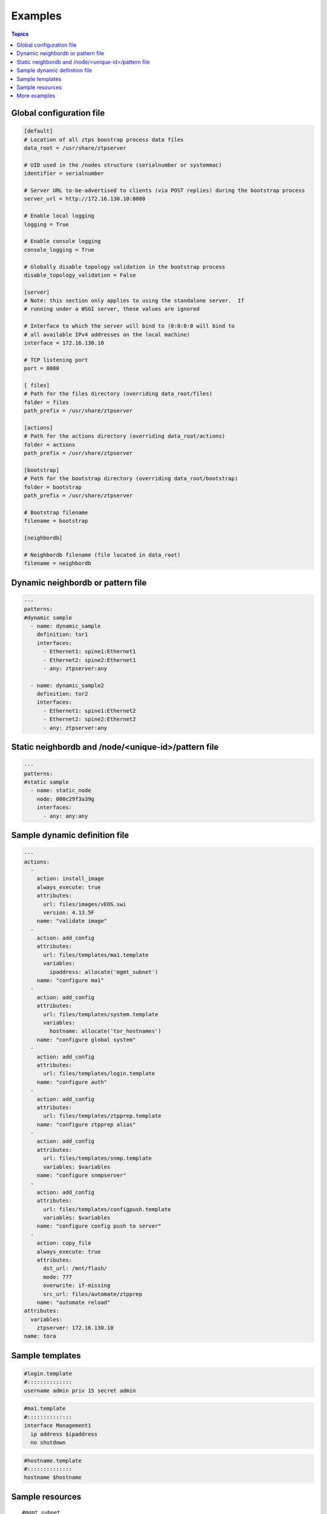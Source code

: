 Examples
========

.. contents:: Topics

.. _global_config:

Global configuration file
`````````````````````````

.. code-block:: ini

    [default]
    # Location of all ztps boostrap process data files
    data_root = /usr/share/ztpserver
    
    # UID used in the /nodes structure (serialnumber or systemmac)
    identifier = serialnumber
    
    # Server URL to-be-advertised to clients (via POST replies) during the bootstrap process
    server_url = http://172.16.130.10:8080
    
    # Enable local logging
    logging = True
    
    # Enable console logging
    console_logging = True
    
    # Globally disable topology validation in the bootstrap process
    disable_topology_validation = False
    
    [server]
    # Note: this section only applies to using the standalone server.  If
    # running under a WSGI server, these values are ignored
    
    # Interface to which the server will bind to (0:0:0:0 will bind to
    # all available IPv4 addresses on the local machine)
    interface = 172.16.130.10
    
    # TCP listening port
    port = 8080
    
    [ files]
    # Path for the files directory (overriding data_root/files)
    folder = files
    path_prefix = /usr/share/ztpserver
    
    [actions]
    # Path for the actions directory (overriding data_root/actions)
    folder = actions
    path_prefix = /usr/share/ztpserver
    
    [bootstrap]
    # Path for the bootstrap directory (overriding data_root/bootstrap)
    folder = bootstrap
    path_prefix = /usr/share/ztpserver
    
    # Bootstrap filename
    filename = bootstrap
    
    [neighbordb]
    
    # Neighbordb filename (file located in data_root)
    filename = neighbordb

.. _dynamic_neighbordb_example:

Dynamic neighbordb or pattern file
``````````````````````````````````

.. code-block:: yaml

    ---
    patterns:
    #dynamic sample
      - name: dynamic_sample
        definition: tor1
        interfaces:
          - Ethernet1: spine1:Ethernet1
          - Ethernet2: spine2:Ethernet1
          - any: ztpserver:any

      - name: dynamic_sample2
        definition: tor2
        interfaces:
          - Ethernet1: spine1:Ethernet2
          - Ethernet2: spine2:Ethernet2
          - any: ztpserver:any

.. _static_neighbordb_example:

Static neighbordb and /node/<unique-id>/pattern file
``````````````````````````````````````````````
.. code-block:: yaml

    ---
    patterns:
    #static sample
      - name: static_node
        node: 000c29f3a39g
        interfaces:
          - any: any:any

.. _dynamic_definition_example:

Sample dynamic definition file
``````````````````````````````
.. code-block:: yaml

    ---
    actions:
      -
        action: install_image
        always_execute: true
        attributes:
          url: files/images/vEOS.swi
          version: 4.13.5F
        name: "validate image"
      -
        action: add_config
        attributes:
          url: files/templates/ma1.template
          variables:
            ipaddress: allocate('mgmt_subnet')
        name: "configure ma1"
      -
        action: add_config
        attributes:
          url: files/templates/system.template
          variables:
            hostname: allocate('tor_hostnames')
        name: "configure global system"
      -
        action: add_config
        attributes:
          url: files/templates/login.template
        name: "configure auth"
      -
        action: add_config
        attributes:
          url: files/templates/ztpprep.template
        name: "configure ztpprep alias"
      -
        action: add_config
        attributes:
          url: files/templates/snmp.template
          variables: $variables
        name: "configure snmpserver"
      -
        action: add_config
        attributes:
          url: files/templates/configpush.template
          variables: $variables
        name: "configure config push to server"
      -
        action: copy_file
        always_execute: true
        attributes:
          dst_url: /mnt/flash/
          mode: 777
          overwrite: if-missing
          src_url: files/automate/ztpprep
        name: "automate reload"
    attributes:
      variables:
        ztpserver: 172.16.130.10
    name: tora

.. _template_example:

Sample templates
````````````````
.. code-block:: yaml

    #login.template
    #::::::::::::::
    username admin priv 15 secret admin

.. code-block:: yaml

    #ma1.template
    #::::::::::::::
    interface Management1
      ip address $ipaddress
      no shutdown

.. code-block:: yaml

    #hostname.template
    #::::::::::::::
    hostname $hostname

.. _resources_example:

Sample resources 
````````````````
::

    #mgmt_subnet
    #::::::::::::::
    192.168.100.210/24: null
    192.168.100.211/24: null
    192.168.100.212/24: null
    192.168.100.213/24: null
    192.168.100.214/24: null

::

    #tor_hostnames
    #::::::::::::::
    veos-dc1-pod1-tor1: null
    veos-dc1-pod1-tor2: null
    veos-dc1-pod1-tor3: null
    veos-dc1-pod1-tor4: null
    veos-dc1-pod1-tor5: null

More examples
`````````````

Additional ZTPServer file examples are available on GitHub at the `ZTPServer Demo <https://github.com/arista-eosplus/ztpserver-demo>`_.

